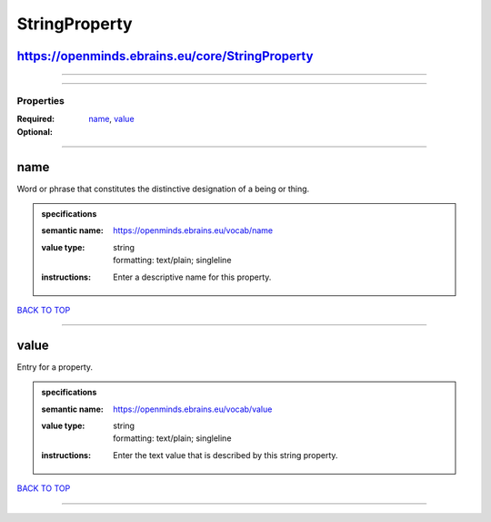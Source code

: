 ##############
StringProperty
##############

https://openminds.ebrains.eu/core/StringProperty
------------------------------------------------

------------

------------

**********
Properties
**********

:Required: `name <name_heading_>`_, `value <value_heading_>`_
:Optional:

------------

.. _name_heading:

name
----

Word or phrase that constitutes the distinctive designation of a being or thing.

.. admonition:: specifications

   :semantic name: https://openminds.ebrains.eu/vocab/name
   :value type: | string
                | formatting: text/plain; singleline
   :instructions: Enter a descriptive name for this property.

`BACK TO TOP <StringProperty_>`_

------------

.. _value_heading:

value
-----

Entry for a property.

.. admonition:: specifications

   :semantic name: https://openminds.ebrains.eu/vocab/value
   :value type: | string
                | formatting: text/plain; singleline
   :instructions: Enter the text value that is described by this string property.

`BACK TO TOP <StringProperty_>`_

------------

